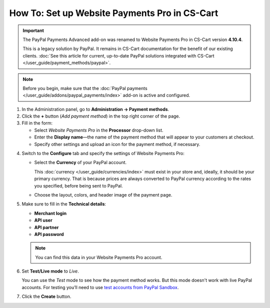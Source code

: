 **********************************************
How To: Set up Website Payments Pro in CS-Cart
**********************************************

.. important::

    The PayPal Payments Advanced add-on was renamed to Website Payments Pro in CS-Cart version **4.10.4**. 

    This is a legacy solution by PayPal. It remains in CS-Cart documentation for the benefit of our existing clients. :doc:`See this article for current, up-to-date PayPal solutions integrated with CS-Cart </user_guide/payment_methods/paypal>`.

.. note::

    Before you begin, make sure that the :doc:`PayPal payments </user_guide/addons/paypal_payments/index>` add-on is active and configured.

1. In the Administration panel, go to **Administration → Payment methods**.

2. Сlick the **+** button (*Add payment method*) in the top right corner of the page.

3. Fill in the form:

   * Select *Website Payments Pro* in the **Processor** drop-down list.

   * Enter the **Display name**—the name of the payment method that will appear to your customers at checkout.

   * Specify other settings and upload an icon for the payment method, if necessary.

.. image:: img/website_pro.png
    :align: center
    :alt: Creating a new Website Payments Pro payment method.

4. Switch to the **Configure** tab and specify the settings of Website Payments Pro:

   * Select the **Currency** of your PayPal account.

     This :doc:`currency </user_guide/currencies/index>` must exist in your store and, ideally, it should be your primary currency. That is because prices are always converted to PayPal currency according to the rates you specified, before being sent to PayPal.

   * Choose the layout, colors, and header image of the payment page.

5. Make sure to fill in the **Technical details**:

   * **Merchant login**

   * **API user**

   * **API partner**

   * **API password**

   .. note::

       You can find this data in your Website Payments Pro account.

6. Set **Test/Live mode** to *Live*.

   You can use the *Test* mode to see how the payment method works. But this mode doesn't work with live PayPal accounts. For testing you’ll need to use `test accounts from PayPal Sandbox <https://developer.paypal.com/docs/classic/lifecycle/ug_sandbox/>`_.

7. Click the **Create** button.

.. image:: img/website_pro1.png
    :align: center
    :alt: Configuring Website Payments Pro settings.
